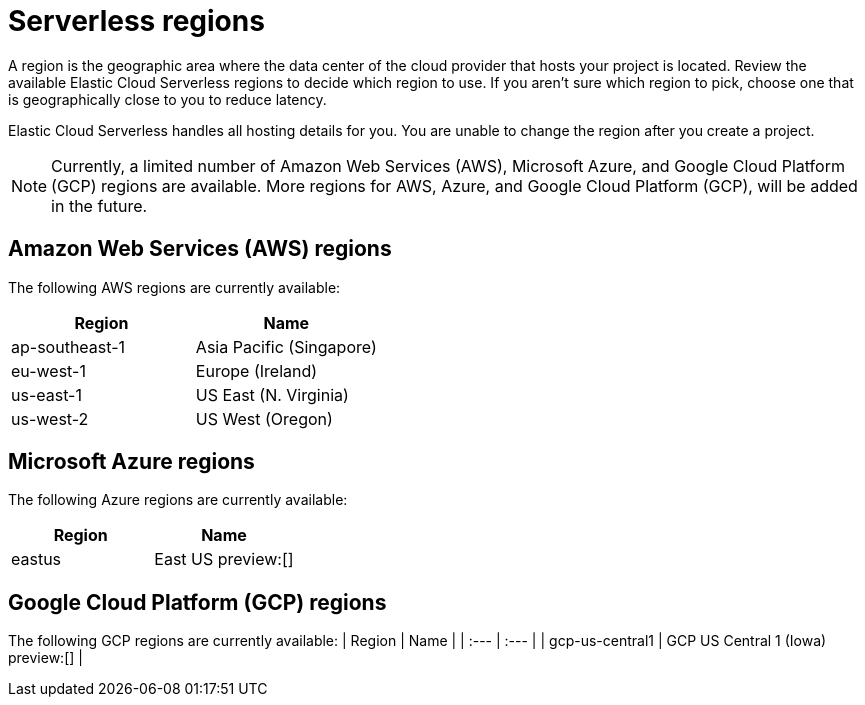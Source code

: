 [[regions]]
= Serverless regions

// :description: Index, search, and manage {es} data in your preferred language.
// :keywords: serverless, regions, aws, azure, cloud

A region is the geographic area where the data center of the cloud provider that hosts your project is located. Review the available Elastic Cloud Serverless regions to decide which region to use. If you aren't sure which region to pick, choose one that is geographically close to you to reduce latency.

Elastic Cloud Serverless handles all hosting details for you. You are unable to change the region after you create a project.

[NOTE]
====
Currently, a limited number of Amazon Web Services (AWS), Microsoft Azure, and Google Cloud Platform (GCP) regions are available. More regions for AWS, Azure, and Google Cloud Platform (GCP), will be added in the future.
====

[discrete]
[[regions-amazon-web-services-aws-regions]]
== Amazon Web Services (AWS) regions

The following AWS regions are currently available:

|===
| Region| Name

| ap-southeast-1
| Asia Pacific (Singapore)

| eu-west-1
| Europe (Ireland)

| us-east-1
| US East (N. Virginia)

| us-west-2
| US West (Oregon)
|===

[discrete]
[[regions-azure-regions]]
== Microsoft Azure regions

The following Azure regions are currently available:

|===
| Region| Name

| eastus
| East US preview:[]
|===

[discrete]
[[regions-azure-regions]]
## Google Cloud Platform (GCP) regions

The following GCP regions are currently available:
| Region | Name |
| :--- | :--- |
| gcp-us-central1 | GCP US Central 1 (Iowa) preview:[] |
